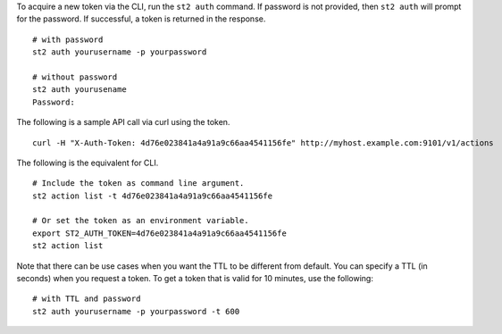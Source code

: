 To acquire a new token via the CLI, run the ``st2 auth`` command.  If password is not provided,
then ``st2 auth`` will prompt for the password. If successful, a token is returned in the
response. ::

    # with password
    st2 auth yourusername -p yourpassword

    # without password
    st2 auth yourusename
    Password:

The following is a sample API call via curl using the token. ::

    curl -H "X-Auth-Token: 4d76e023841a4a91a9c66aa4541156fe" http://myhost.example.com:9101/v1/actions

The following is the equivalent for CLI. ::

    # Include the token as command line argument.
    st2 action list -t 4d76e023841a4a91a9c66aa4541156fe

    # Or set the token as an environment variable.
    export ST2_AUTH_TOKEN=4d76e023841a4a91a9c66aa4541156fe
    st2 action list

Note that there can be use cases when you want the TTL to be different from default.
You can specify a TTL (in seconds) when you request a token. To get a token that is valid
for 10 minutes, use the following:

::

    # with TTL and password
    st2 auth yourusername -p yourpassword -t 600
